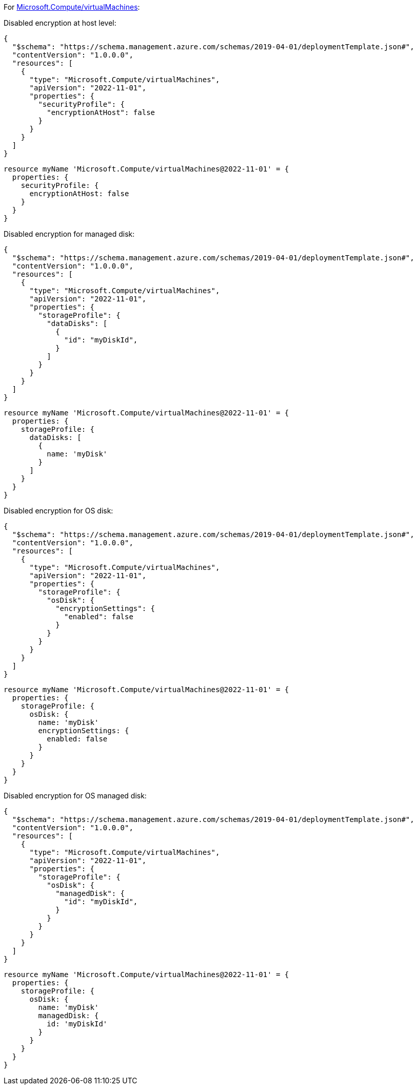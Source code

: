 For https://learn.microsoft.com/en-us/azure/templates/microsoft.compute/virtualmachines[Microsoft.Compute/virtualMachines]:

Disabled encryption at host level:
[source,json,diff-id=101,diff-type=noncompliant]
----
{
  "$schema": "https://schema.management.azure.com/schemas/2019-04-01/deploymentTemplate.json#",
  "contentVersion": "1.0.0.0",
  "resources": [
    {
      "type": "Microsoft.Compute/virtualMachines",
      "apiVersion": "2022-11-01",
      "properties": {
        "securityProfile": {
          "encryptionAtHost": false
        }
      }
    }
  ]
}
----

[source,bicep,diff-id=111,diff-type=noncompliant]
----
resource myName 'Microsoft.Compute/virtualMachines@2022-11-01' = {
  properties: {
    securityProfile: {
      encryptionAtHost: false
    }
  }
}
----

Disabled encryption for managed disk:
[source,json,diff-id=102,diff-type=noncompliant]
----
{
  "$schema": "https://schema.management.azure.com/schemas/2019-04-01/deploymentTemplate.json#",
  "contentVersion": "1.0.0.0",
  "resources": [
    {
      "type": "Microsoft.Compute/virtualMachines",
      "apiVersion": "2022-11-01",
      "properties": {
        "storageProfile": {
          "dataDisks": [
            {
              "id": "myDiskId",
            }
          ]
        }
      }
    }
  ]
}
----

[source,bicep,diff-id=112,diff-type=noncompliant]
----
resource myName 'Microsoft.Compute/virtualMachines@2022-11-01' = {
  properties: {
    storageProfile: {
      dataDisks: [
        {
          name: 'myDisk'
        }
      ]
    }
  }
}
----

Disabled encryption for OS disk:
[source,json,diff-id=104,diff-type=noncompliant]
----
{
  "$schema": "https://schema.management.azure.com/schemas/2019-04-01/deploymentTemplate.json#",
  "contentVersion": "1.0.0.0",
  "resources": [
    {
      "type": "Microsoft.Compute/virtualMachines",
      "apiVersion": "2022-11-01",
      "properties": {
        "storageProfile": {
          "osDisk": {
            "encryptionSettings": {
              "enabled": false
            }
          }
        }
      }
    }
  ]
}
----

[source,bicep,diff-id=114,diff-type=noncompliant]
----
resource myName 'Microsoft.Compute/virtualMachines@2022-11-01' = {
  properties: {
    storageProfile: {
      osDisk: {
        name: 'myDisk'
        encryptionSettings: {
          enabled: false
        }
      }
    }
  }
}
----

Disabled encryption for OS managed disk:
[source,json,diff-id=105,diff-type=noncompliant]
----
{
  "$schema": "https://schema.management.azure.com/schemas/2019-04-01/deploymentTemplate.json#",
  "contentVersion": "1.0.0.0",
  "resources": [
    {
      "type": "Microsoft.Compute/virtualMachines",
      "apiVersion": "2022-11-01",
      "properties": {
        "storageProfile": {
          "osDisk": {
            "managedDisk": {
              "id": "myDiskId",
            }
          }
        }
      }
    }
  ]
}
----

[source,bicep,diff-id=115,diff-type=noncompliant]
----
resource myName 'Microsoft.Compute/virtualMachines@2022-11-01' = {
  properties: {
    storageProfile: {
      osDisk: {
        name: 'myDisk'
        managedDisk: {
          id: 'myDiskId'
        }
      }
    }
  }
}
----